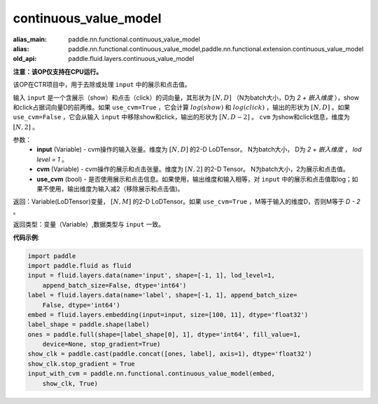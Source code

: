 .. _cn_api_fluid_layers_continuous_value_model:

continuous_value_model
-------------------------------

.. py:function:: paddle.fluid.layers.continuous_value_model(input, cvm, use_cvm=True)

:alias_main: paddle.nn.functional.continuous_value_model
:alias: paddle.nn.functional.continuous_value_model,paddle.nn.functional.extension.continuous_value_model
:old_api: paddle.fluid.layers.continuous_value_model



**注意：该OP仅支持在CPU运行。**

该OP在CTR项目中，用于去除或处理 ``input`` 中的展示和点击值。

输入 ``input`` 是一个含展示（show）和点击（click）的词向量，其形状为 :math:`[N, D]` （N为batch大小，D为 `2 + 嵌入维度` ），show和click占据词向量D的前两维。如果 ``use_cvm=True`` ，它会计算 :math:`log(show)` 和 :math:`log(click)` ，输出的形状为 :math:`[N, D]` 。如果 ``use_cvm=False`` ，它会从输入 ``input`` 中移除show和click，输出的形状为 :math:`[N, D - 2]` 。 ``cvm`` 为show和click信息，维度为 :math:`[N, 2]` 。

参数：
    - **input** (Variable) - cvm操作的输入张量。维度为 :math:`[N, D]` 的2-D LoDTensor。 N为batch大小， D为 `2 + 嵌入维度` ， `lod level = 1` 。
    - **cvm** (Variable) - cvm操作的展示和点击张量。维度为 :math:`[N, 2]` 的2-D Tensor。 N为batch大小，2为展示和点击值。
    - **use_cvm** (bool) - 是否使用展示和点击信息。如果使用，输出维度和输入相等，对 ``input`` 中的展示和点击值取log；如果不使用，输出维度为输入减2（移除展示和点击值)。

返回：Variable(LoDTensor)变量， :math:`[N, M]` 的2-D LoDTensor。如果 ``use_cvm=True`` ，M等于输入的维度D，否则M等于 `D - 2` 。

返回类型：变量（Variable）,数据类型与 ``input`` 一致。

**代码示例**:

.. code-block:: python

    import paddle
    import paddle.fluid as fluid
    input = fluid.layers.data(name='input', shape=[-1, 1], lod_level=1,
        append_batch_size=False, dtype='int64')
    label = fluid.layers.data(name='label', shape=[-1, 1], append_batch_size=
        False, dtype='int64')
    embed = fluid.layers.embedding(input=input, size=[100, 11], dtype='float32')
    label_shape = paddle.shape(label)
    ones = paddle.full(shape=[label_shape[0], 1], dtype='int64', fill_value=1,
        device=None, stop_gradient=True)
    show_clk = paddle.cast(paddle.concat([ones, label], axis=1), dtype='float32')
    show_clk.stop_gradient = True
    input_with_cvm = paddle.nn.functional.continuous_value_model(embed,
        show_clk, True)

